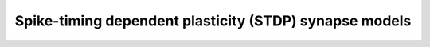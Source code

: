 Spike-timing dependent plasticity (STDP) synapse models
========================================================

.. doxygengroup:: stdp
   :content-only:
